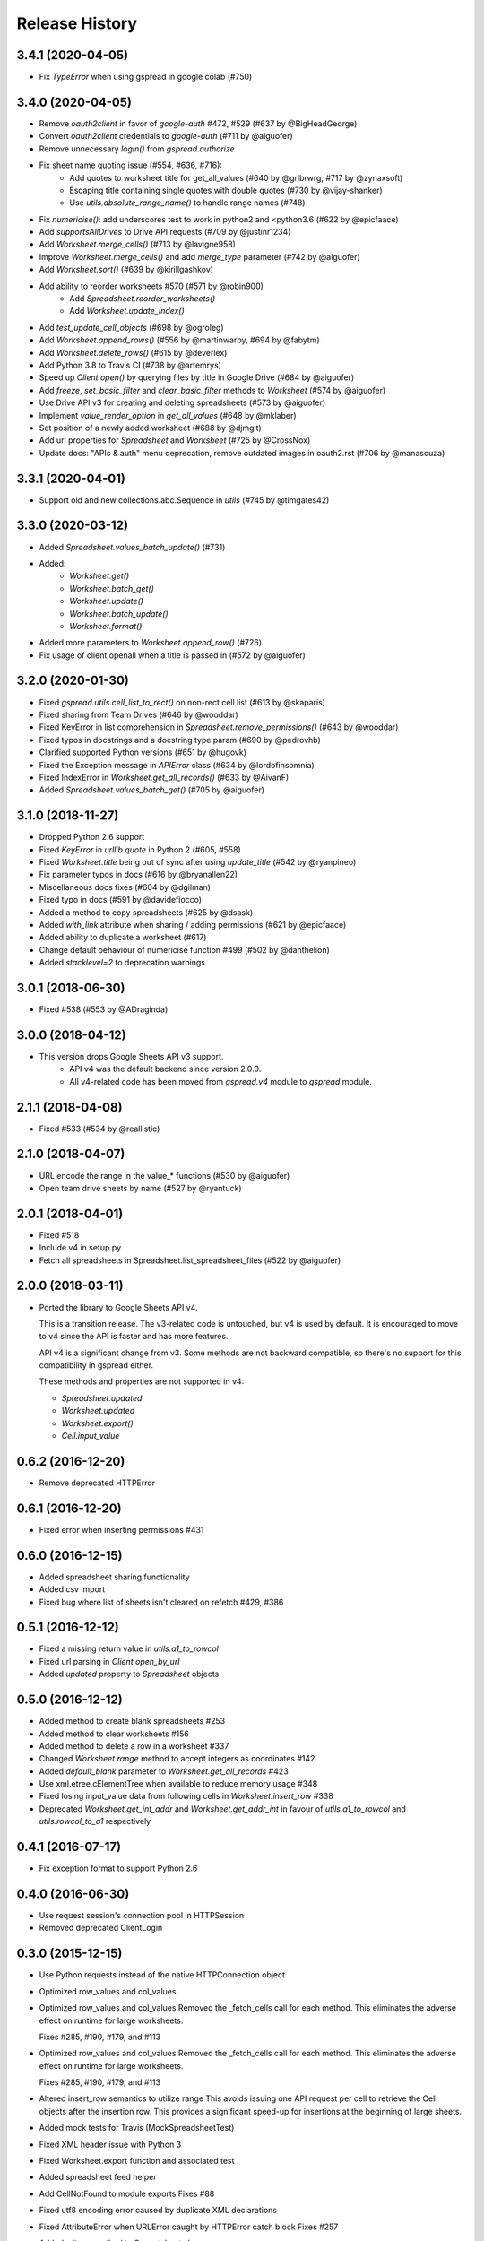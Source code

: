 Release History
===============

3.4.1 (2020-04-05)
------------------

* Fix `TypeError` when using gspread in google colab (#750)


3.4.0 (2020-04-05)
------------------

* Remove `oauth2client` in favor of `google-auth` #472, #529 (#637 by @BigHeadGeorge)
* Convert `oauth2client` credentials to `google-auth` (#711 by @aiguofer)
* Remove unnecessary `login()` from `gspread.authorize`

* Fix sheet name quoting issue (#554, #636, #716):
    * Add quotes to worksheet title for get_all_values (#640 by @grlbrwrg, #717 by @zynaxsoft)
    * Escaping title containing single quotes with double quotes (#730 by @vijay-shanker)
    * Use `utils.absolute_range_name()` to handle range names (#748)

* Fix `numericise()`: add underscores test to work in python2 and <python3.6 (#622 by @epicfaace)

* Add `supportsAllDrives` to Drive API requests (#709 by @justinr1234)

* Add `Worksheet.merge_cells()` (#713 by @lavigne958)
* Improve `Worksheet.merge_cells()` and add `merge_type` parameter (#742 by @aiguofer)

* Add `Worksheet.sort()` (#639 by @kirillgashkov)

* Add ability to reorder worksheets #570 (#571 by @robin900)
    * Add `Spreadsheet.reorder_worksheets()`
    * Add `Worksheet.update_index()`

* Add `test_update_cell_objects` (#698 by @ogroleg)

* Add `Worksheet.append_rows()` (#556 by @martinwarby, #694 by @fabytm)

* Add `Worksheet.delete_rows()` (#615 by @deverlex)

* Add Python 3.8 to Travis CI (#738 by @artemrys)

* Speed up `Client.open()` by querying files by title in Google Drive (#684 by @aiguofer)

* Add `freeze`, `set_basic_filter` and `clear_basic_filter` methods to `Worksheet` (#574 by @aiguofer)

* Use Drive API v3 for creating and deleting spreadsheets (#573 by @aiguofer)

* Implement `value_render_option` in `get_all_values` (#648 by @mklaber)

* Set position of a newly added worksheet (#688 by @djmgit)
* Add url properties for `Spreadsheet` and `Worksheet` (#725 by @CrossNox)

* Update docs: "APIs & auth" menu deprecation, remove outdated images in oauth2.rst (#706 by @manasouza)


3.3.1 (2020-04-01)
------------------

* Support old and new collections.abc.Sequence in `utils` (#745 by @timgates42)


3.3.0 (2020-03-12)
------------------

* Added `Spreadsheet.values_batch_update()` (#731)
* Added:
    * `Worksheet.get()`
    * `Worksheet.batch_get()`
    * `Worksheet.update()`
    * `Worksheet.batch_update()`
    * `Worksheet.format()`

* Added more parameters to `Worksheet.append_row()` (#726)
* Fix usage of client.openall when a title is passed in (#572 by @aiguofer)


3.2.0 (2020-01-30)
------------------

* Fixed `gspread.utils.cell_list_to_rect()` on non-rect cell list (#613 by @skaparis)
* Fixed sharing from Team Drives (#646 by @wooddar)
* Fixed KeyError in list comprehension in `Spreadsheet.remove_permissions()` (#643 by @wooddar)
* Fixed typos in docstrings and a docstring type param (#690 by @pedrovhb)
* Clarified supported Python versions (#651 by @hugovk)
* Fixed the Exception message in `APIError` class (#634 by @lordofinsomnia)
* Fixed IndexError in `Worksheet.get_all_records()` (#633 by @AivanF)

* Added `Spreadsheet.values_batch_get()` (#705 by @aiguofer)


3.1.0 (2018-11-27)
------------------

* Dropped Python 2.6 support

* Fixed `KeyError` in `urllib.quote` in Python 2 (#605, #558)
* Fixed `Worksheet.title` being out of sync after using `update_title` (#542 by @ryanpineo)
* Fix parameter typos in docs (#616 by @bryanallen22)
* Miscellaneous docs fixes (#604 by @dgilman)
* Fixed typo in docs (#591 by @davidefiocco)

* Added a method to copy spreadsheets (#625 by @dsask)
* Added `with_link` attribute when sharing / adding permissions (#621 by @epicfaace)
* Added ability to duplicate a worksheet (#617)
* Change default behaviour of numericise function #499 (#502 by @danthelion)
* Added `stacklevel=2` to deprecation warnings


3.0.1 (2018-06-30)
------------------

* Fixed #538 (#553 by @ADraginda)


3.0.0 (2018-04-12)
------------------

* This version drops Google Sheets API v3 support.
    - API v4 was the default backend since version 2.0.0.
    - All v4-related code has been moved from `gspread.v4` module to `gspread` module.


2.1.1 (2018-04-08)
------------------

* Fixed #533 (#534 by @reallistic)


2.1.0 (2018-04-07)
------------------

* URL encode the range in the value_* functions (#530 by @aiguofer)
* Open team drive sheets by name (#527 by @ryantuck)


2.0.1 (2018-04-01)
------------------

* Fixed #518
* Include v4 in setup.py
* Fetch all spreadsheets in Spreadsheet.list_spreadsheet_files (#522 by @aiguofer)


2.0.0 (2018-03-11)
------------------

* Ported the library to Google Sheets API v4.

  This is a transition release. The v3-related code is untouched,
  but v4 is used by default. It is encouraged to move to v4 since
  the API is faster and has more features.

  API v4 is a significant change from v3. Some methods are not
  backward compatible, so there's no support for this compatibility
  in gspread either.

  These methods and properties are not supported in v4:

  * `Spreadsheet.updated`
  * `Worksheet.updated`
  * `Worksheet.export()`
  * `Cell.input_value`


0.6.2 (2016-12-20)
------------------

* Remove deprecated HTTPError

0.6.1 (2016-12-20)
------------------

* Fixed error when inserting permissions #431

0.6.0 (2016-12-15)
------------------

* Added spreadsheet sharing functionality
* Added csv import
* Fixed bug where list of sheets isn't cleared on refetch
  #429, #386


0.5.1 (2016-12-12)
------------------

* Fixed a missing return value in `utils.a1_to_rowcol`
* Fixed url parsing in `Client.open_by_url`
* Added `updated` property to `Spreadsheet` objects


0.5.0 (2016-12-12)
------------------

* Added method to create blank spreadsheets #253
* Added method to clear worksheets #156
* Added method to delete a row in a worksheet #337
* Changed `Worksheet.range` method to accept integers as coordinates #142
* Added `default_blank` parameter to `Worksheet.get_all_records` #423
* Use xml.etree.cElementTree when available to reduce memory usage #348
* Fixed losing input_value data from following cells in `Worksheet.insert_row` #338
* Deprecated `Worksheet.get_int_addr` and `Worksheet.get_addr_int`
  in favour of `utils.a1_to_rowcol` and `utils.rowcol_to_a1` respectively


0.4.1 (2016-07-17)
------------------

* Fix exception format to support Python 2.6


0.4.0 (2016-06-30)
------------------

* Use request session's connection pool in HTTPSession

* Removed deprecated ClientLogin


0.3.0 (2015-12-15)
------------------

* Use Python requests instead of the native HTTPConnection object

* Optimized row_values and col_values

* Optimized row_values and col_values
  Removed the _fetch_cells call for each method. This eliminates the
  adverse effect on runtime for large worksheets.

  Fixes #285, #190, #179, and #113

* Optimized row_values and col_values
  Removed the _fetch_cells call for each method. This eliminates the
  adverse effect on runtime for large worksheets.

  Fixes #285, #190, #179, and #113

* Altered insert_row semantics to utilize range
  This avoids issuing one API request per cell to retrieve the Cell
  objects after the insertion row. This provides a significant speed-up
  for insertions at the beginning of large sheets.

* Added mock tests for Travis (MockSpreadsheetTest)

* Fixed XML header issue with Python 3

* Fixed Worksheet.export function and associated test

* Added spreadsheet feed helper

* Add CellNotFound to module exports
  Fixes #88

* Fixed utf8 encoding error caused by duplicate XML declarations
* Fixed AttributeError when URLError caught by HTTPError catch block
  Fixes #257

* Added __iter__ method to Spreadsheet class

* Fixed export test
* Switched tests to oauth

0.2.5 (2015-04-22)
------------------

* Deprecation warning for ClientLogin #210
* Redirect github pages to ReadTheDocs
* Bugfixes

0.2.4 (2015-04-17)
------------------

* Output error response #219 #170 #194.
* Added instructions on how to get oAuth credentials to docs.

0.2.3 (2015-03-11)
------------------

* Fixed issue with `Spreadsheet.del_worksheet`.
* Automatically refresh OAuth2 token when it has expired.
* Added an `insert_row` method to `Worksheet`.
* Moved docs to Read The Docs.
* Added the `numeric_value` attribute to `Cell`.
* Added title property to `Spreadsheet`.
* Support for exporting worksheets.
* Added row selection for keys in `Worksheet.get_all_records`.

0.2.2 (2014-08-26)
------------------

* Fixed version not available for read-only spreadsheets bug

0.2.1 (2014-05-10)
------------------

* Added OAuth2 support
* Fixed regression bug #130. Not every POST needs If-Match header

0.2.0 (2014-05-09)
------------------

* New Google Sheets support.
* Fixed get_all_values() on empty worksheet.
* Bugfix in get_int_addr().
* Changed the HTTP connectivity from urllib to httlib for persistent http connections.

0.1.0 (2013-07-09)
------------------

* Support for deleting worksheets from a spreadsheet.

0.0.15 (2013-02-01)
------------------

* Couple of bugfixes.

0.0.14 (2013-01-31)
------------------

* Bugfix in Python 3.


0.0.12 (2011-12-25)
------------------

* Python 3 support.


0.0.9 (2011-12-16)
------------------

* Enter the Docs.
* New skinnier login method.


0.0.7 (2011-12-14)
------------------

* Pypi install bugfix.


0.0.6 (2011-12-13)
------------------

* Batch cells update.


0.0.2 (2011-12-12)
------------------

* New spreadsheet open methods:

    - Client.open_by_key
    - Client.open_by_url


0.0.1 (2011-12-12)
------------------

* Got rid of the wrapper.
* Support for pluggable http session object.


pre 0.0.1 (2011-12-02)
----------------------

* Hacked a wrapper around Google's Python client library.
